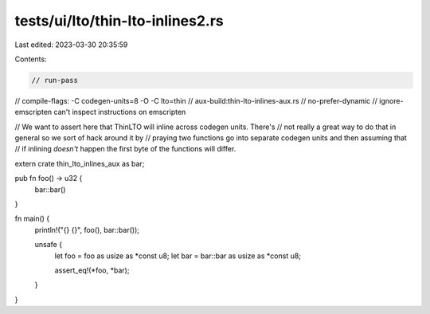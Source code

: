 tests/ui/lto/thin-lto-inlines2.rs
=================================

Last edited: 2023-03-30 20:35:59

Contents:

.. code-block:: rs

    // run-pass

// compile-flags: -C codegen-units=8 -O -C lto=thin
// aux-build:thin-lto-inlines-aux.rs
// no-prefer-dynamic
// ignore-emscripten can't inspect instructions on emscripten

// We want to assert here that ThinLTO will inline across codegen units. There's
// not really a great way to do that in general so we sort of hack around it by
// praying two functions go into separate codegen units and then assuming that
// if inlining *doesn't* happen the first byte of the functions will differ.

extern crate thin_lto_inlines_aux as bar;

pub fn foo() -> u32 {
    bar::bar()
}

fn main() {
    println!("{} {}", foo(), bar::bar());

    unsafe {
        let foo = foo as usize as *const u8;
        let bar = bar::bar as usize as *const u8;

        assert_eq!(*foo, *bar);
    }
}


